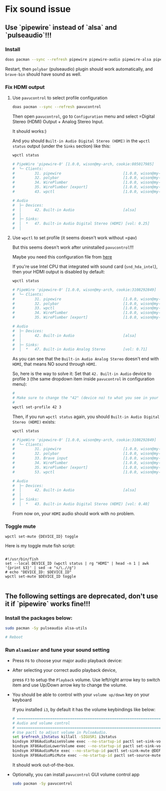 * Fix sound issue

** Use `pipewire` instead of `alsa` and `pulseaudio`!!!

*** Install

#+BEGIN_SRC bash
  doas pacman --sync --refresh pipewire pipewire-audio pipewire-alsa pipewire-pulse
#+END_SRC

Restart, then =polybar= (pulseaudio) plugin should work automatically, and =brave-bin= should have sound as well.


*** Fix HDMI output

**** Use =pavucontrol= to select profile configuration

#+BEGIN_SRC bash
  doas pacman --sync --refresh pavucontrol
#+END_SRC

Then open =pavucontrol=, go to ~Configuration~ menu and select =Digital Stereo (HDMI) Output + Analog Stereo Input.

It should works:)

And you should ~Built-in Audio Digital Stereo (HDMI)~ in the =wpctl status= output (under the =Sinks= section) like this:

#+BEGIN_SRC bash
  wpctl status

  # PipeWire 'pipewire-0' [1.0.0, wison@my-arch, cookie:805017985]
  #  └─ Clients:
  #         31. pipewire                            [1.0.0, wison@my-arch, pid:894]
  #         32. polybar                             [1.0.0, wison@my-arch, pid:878]
  #         34. WirePlumber                         [1.0.0, wison@my-arch, pid:893]
  #         35. WirePlumber [export]                [1.0.0, wison@my-arch, pid:893]
  #         43. wpctl                               [1.0.0, wison@my-arch, pid:4800]

  # Audio
  #  ├─ Devices:
  #  │      42. Built-in Audio                      [alsa]
  #  │
  #  ├─ Sinks:
  #  │  *   47. Built-in Audio Digital Stereo (HDMI) [vol: 0.25]
  #  │ 
#+END_SRC


**** Use =wpctl= to set profile (it seems doesn't work without =pav)

But this seems doesn't work after uninstalled =pavucontrol=!!!

Maybe you need this configuration file from [[https://wiki.archlinux.org/title/WirePlumber#Simultaneous_output_to_multiple_sinks_on_the_same_sound_card][here]]


If you're use Intel CPU that integrated with sound card (=snd_hda_intel=), then your HDMI output is disabled by default:

#+BEGIN_SRC bash
  wpctl status

  # PipeWire 'pipewire-0' [1.0.0, wison@my-arch, cookie:3108292849]
  #  └─ Clients:
  #         31. pipewire                            [1.0.0, wison@my-arch, pid:889]
  #         32. polybar                             [1.0.0, wison@my-arch, pid:872]
  #         33. wpctl                               [1.0.0, wison@my-arch, pid:5333]
  #         34. WirePlumber                         [1.0.0, wison@my-arch, pid:888]
  #         35. WirePlumber [export]                [1.0.0, wison@my-arch, pid:888]

  # Audio
  #  ├─ Devices:
  #  │      42. Built-in Audio                      [alsa]
  #  │
  #  ├─ Sinks:
  #  │  *   47. Built-in Audio Analog Stereo        [vol: 0.71]
#+END_SRC

As you can see that the =Built-in Audio Analog Stereo= doesn't end with =HDMI=, that means NO sound through =HDMI=.

So, here is the way to solve it: Set that =42. Built-in Audio= device to profile =3= (the same dropdown item inside =pavucontrol= in configuration menu):

#+BEGIN_SRC bash
  #
  # Make sure to change the "42" (device no) to what you see in your 'wpctl status' output!!!
  #
  wpctl set-profile 42 3
#+END_SRC

Then, if you run =wpctl status= again, you should =Built-in Audio Digital Stereo (HDMI)= exists:

#+BEGIN_SRC bash
  wpctl status

  # PipeWire 'pipewire-0' [1.0.0, wison@my-arch, cookie:3108292849]
  #  └─ Clients:
  #         31. pipewire                            [1.0.0, wison@my-arch, pid:889]
  #         32. polybar                             [1.0.0, wison@my-arch, pid:872]
  #         33. Brave input                         [1.0.0, wison@my-arch, pid:6245]
  #         34. WirePlumber                         [1.0.0, wison@my-arch, pid:888]
  #         35. WirePlumber [export]                [1.0.0, wison@my-arch, pid:888]
  #         53. wpctl                               [1.0.0, wison@my-arch, pid:8211]

  # Audio
  #  ├─ Devices:
  #  │      42. Built-in Audio                      [alsa]
  #  │
  #  ├─ Sinks:
  #  │  *   43. Built-in Audio Digital Stereo (HDMI) [vol: 0.40]
#+END_SRC

From now on, your =HDMI= audio should work with no problem.


*** Toggle mute

~wpctl set-mute {DEVICE_ID} toggle~

Here is my toggle mute fish script:

#+BEGIN_SRC fish

  #!/usr/bin/fish
  set --local DEVICE_ID (wpctl status | rg "HDMI" | head -n 1 | awk '{print $3}' | sed -e "s/\.//g")
  # echo "DEVICE_ID: $DEVICE_ID"
  wpctl set-mute $DEVICE_ID toggle

#+END_SRC

** The following settings are deprecated, don't use it if `pipewire` works fine!!!

*** Install the packages below:

#+BEGIN_SRC bash
  sudo pacman -Sy pulseaudio alsa-utils

  # Reboot
#+END_SRC


*** Run =alsamixer= and tune your sound setting

- Press =F6= to choose your major audio playback device:

- After selecting your correct audio playback device, 

    press =F3= to setup the =Playback= volume. Use left/right arrow key to switch item and use Up/Down arrow key to change the volume. 

- You should be able to control with your =volume up/down= key on your keyboard

    If you installed =i3=, by default it has the volume keybindings like below:

    #+BEGIN_SRC bash
      # ===========================================================================
      # Audio and volume control
      # ===========================================================================
      # Use pactl to adjust volume in PulseAudio.
      set $refresh_i3status killall -SIGUSR1 i3status
      bindsym XF86AudioRaiseVolume exec --no-startup-id pactl set-sink-volume @DEFAULT_SINK@ +10% && $refresh_i3status
      bindsym XF86AudioLowerVolume exec --no-startup-id pactl set-sink-volume @DEFAULT_SINK@ -10% && $refresh_i3status
      bindsym XF86AudioMute exec --no-startup-id pactl set-sink-mute @DEFAULT_SINK@ toggle && $refresh_i3status
      bindsym XF86AudioMicMute exec --no-startup-id pactl set-source-mute @DEFAULT_SOURCE@ toggle && $refresh_i3status
    #+END_SRC

    It should work out-of-the-box.

- Optionally, you can install =pavucontrol= GUI volume control app

  #+BEGIN_SRC bash
    sudo pacman -Sy pavucontrol
  #+END_SRC

